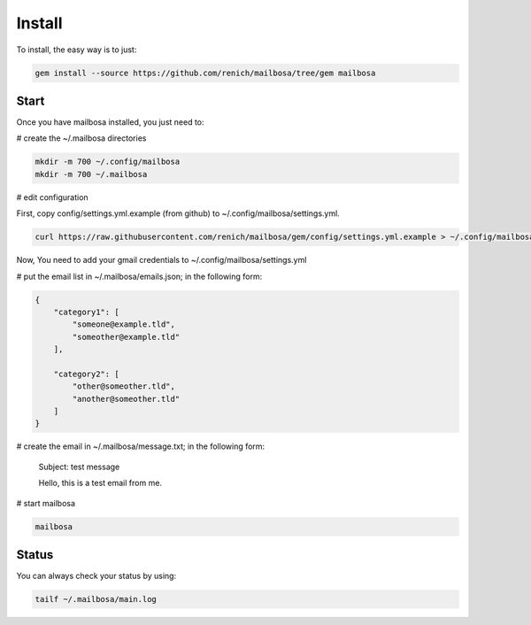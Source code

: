 Install
=======

To install, the easy way is to just:

.. code-block:: bash

    gem install --source https://github.com/renich/mailbosa/tree/gem mailbosa


Start
-----

Once you have mailbosa installed, you just need to:

# create the ~/.mailbosa directories 

.. code-block:: bash

    mkdir -m 700 ~/.config/mailbosa
    mkdir -m 700 ~/.mailbosa


# edit configuration

First, copy config/settings.yml.example (from github) to ~/.config/mailbosa/settings.yml. 

.. code-block:: bash

    curl https://raw.githubusercontent.com/renich/mailbosa/gem/config/settings.yml.example > ~/.config/mailbosa/settings.yml

Now, You need to add your gmail credentials to ~/.config/mailbosa/settings.yml


# put the email list in ~/.mailbosa/emails.json; in the following form:

.. code-block:: json

    {
        "category1": [
            "someone@example.tld",
            "someother@example.tld"
        ],

        "category2": [
            "other@someother.tld",
            "another@someother.tld"
        ]
    }


# create the email in ~/.mailbosa/message.txt; in the following form:

    Subject: test message
    
    Hello, this is a test email from me.



# start mailbosa

.. code-block:: bash
    
    mailbosa


Status
------

You can always check your status by using:

.. code-block:: bash

    tailf ~/.mailbosa/main.log
